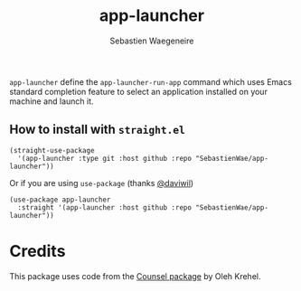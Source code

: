 #+TITLE: app-launcher
#+AUTHOR: Sebastien Waegeneire

~app-launcher~ define the ~app-launcher-run-app~ command which uses Emacs 
standard completion feature to select an application installed on your machine and launch it.

** How to install with ~straight.el~
#+BEGIN_SRC elisp
(straight-use-package
  '(app-launcher :type git :host github :repo "SebastienWae/app-launcher"))
#+END_SRC
Or if you are using ~use-package~ (thanks [[https://github.com/daviwil][@daviwil]])
#+BEGIN_SRC elisp
(use-package app-launcher
  :straight '(app-launcher :host github :repo "SebastienWae/app-launcher"))
#+END_SRC


* Credits
This package uses code from the [[https://github.com/abo-abo/swiper][Counsel package]] by Oleh Krehel.
